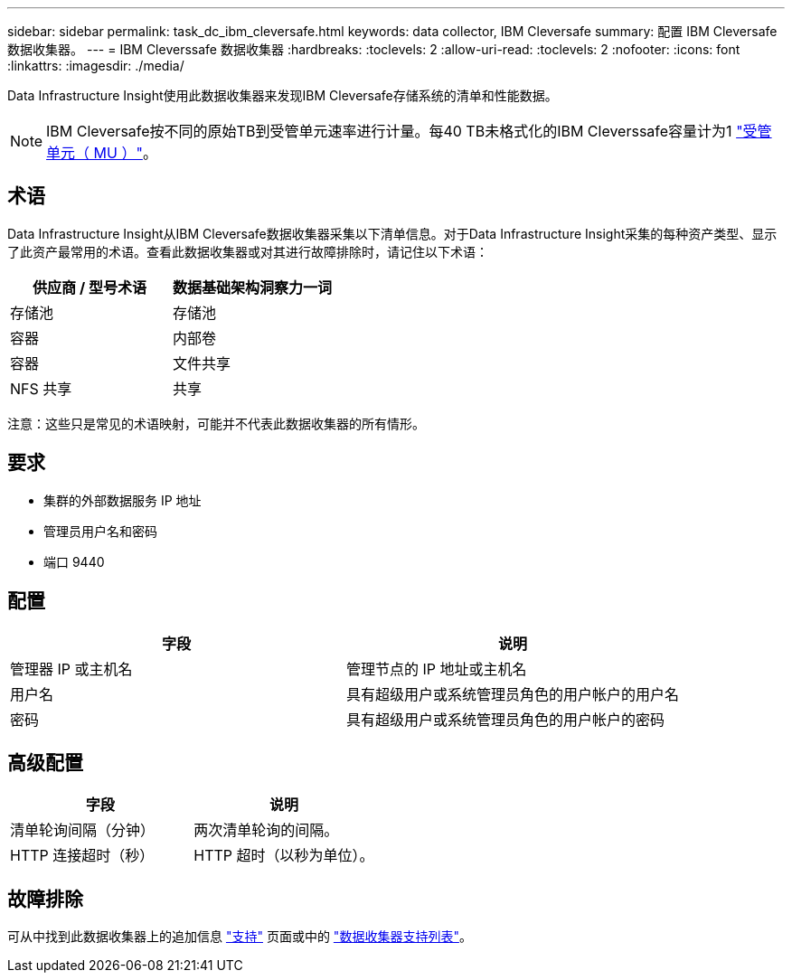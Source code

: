 ---
sidebar: sidebar 
permalink: task_dc_ibm_cleversafe.html 
keywords: data collector, IBM Cleversafe 
summary: 配置 IBM Cleversafe 数据收集器。 
---
= IBM Cleverssafe 数据收集器
:hardbreaks:
:toclevels: 2
:allow-uri-read: 
:toclevels: 2
:nofooter: 
:icons: font
:linkattrs: 
:imagesdir: ./media/


[role="lead"]
Data Infrastructure Insight使用此数据收集器来发现IBM Cleversafe存储系统的清单和性能数据。


NOTE: IBM Cleversafe按不同的原始TB到受管单元速率进行计量。每40 TB未格式化的IBM Cleverssafe容量计为1 link:concept_subscribing_to_cloud_insights.html#pricing["受管单元（ MU ）"]。



== 术语

Data Infrastructure Insight从IBM Cleversafe数据收集器采集以下清单信息。对于Data Infrastructure Insight采集的每种资产类型、显示了此资产最常用的术语。查看此数据收集器或对其进行故障排除时，请记住以下术语：

[cols="2*"]
|===
| 供应商 / 型号术语 | 数据基础架构洞察力一词 


| 存储池 | 存储池 


| 容器 | 内部卷 


| 容器 | 文件共享 


| NFS 共享 | 共享 
|===
注意：这些只是常见的术语映射，可能并不代表此数据收集器的所有情形。



== 要求

* 集群的外部数据服务 IP 地址
* 管理员用户名和密码
* 端口 9440




== 配置

[cols="2*"]
|===
| 字段 | 说明 


| 管理器 IP 或主机名 | 管理节点的 IP 地址或主机名 


| 用户名 | 具有超级用户或系统管理员角色的用户帐户的用户名 


| 密码 | 具有超级用户或系统管理员角色的用户帐户的密码 
|===


== 高级配置

[cols="2*"]
|===
| 字段 | 说明 


| 清单轮询间隔（分钟） | 两次清单轮询的间隔。 


| HTTP 连接超时（秒） | HTTP 超时（以秒为单位）。 
|===


== 故障排除

可从中找到此数据收集器上的追加信息 link:concept_requesting_support.html["支持"] 页面或中的 link:reference_data_collector_support_matrix.html["数据收集器支持列表"]。
